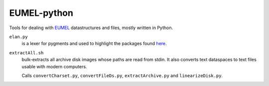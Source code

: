 EUMEL-python
============

Tools for dealing with EUMEL_ datastructures and files, mostly written in Python.

.. _EUMEL: https://6xq.net/eumel/

``elan.py``
    is a lexer for pygments and used to highlight the packages found
    `here <https://6xq.net/eumel/src/>`__.
``extractAll.sh``
    bulk-extracts all archive disk images whose paths are read from stdin. It
    also converts text dataspaces to text files usable with modern computers.

    Calls ``convertCharset.py``, ``convertFileDs.py``, ``extractArchive.py``
    and ``linearizeDisk.py``.
